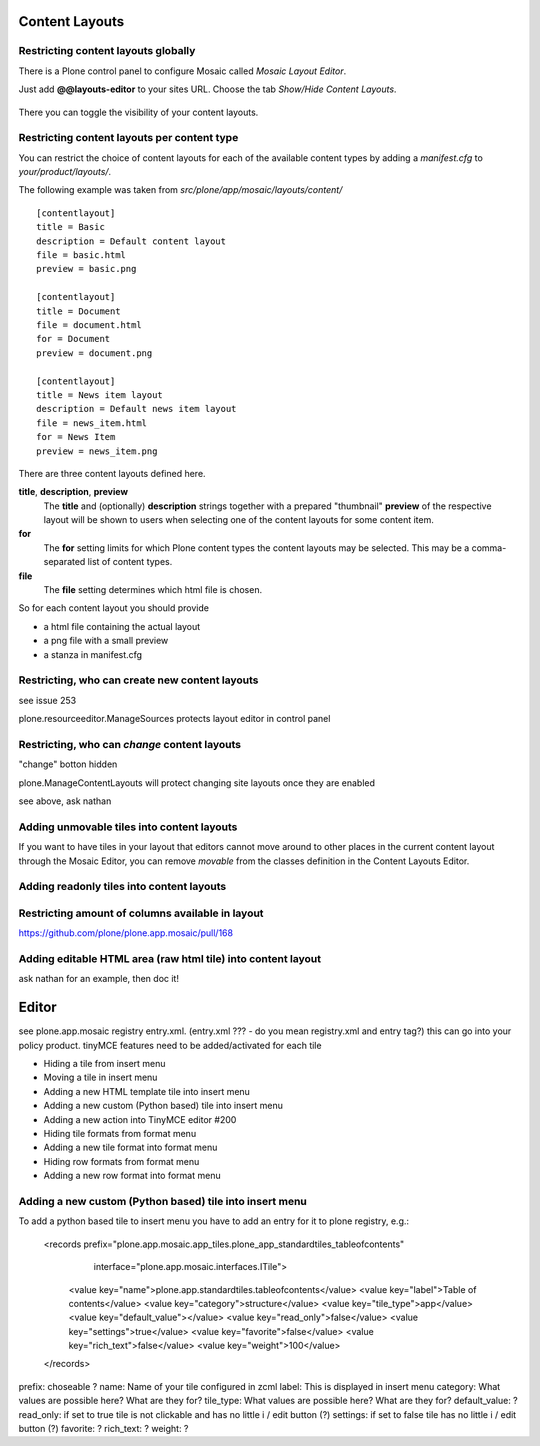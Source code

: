 Content Layouts
===============


Restricting content layouts globally
------------------------------------

There is a Plone control panel to configure Mosaic called *Mosaic Layout Editor*.

..  image:: _screenshots/overview-controlpanel_mosaic-layout-editor.png

Just add **@@layouts-editor** to your sites URL. Choose the tab *Show/Hide Content Layouts*.

.. figure:: _screenshots/layouts-editor_show-hide-content-layouts.png

There you can toggle the visibility of your content layouts.


Restricting content layouts per content type
--------------------------------------------

You can restrict the choice of content layouts for each of the available
content types by adding a *manifest.cfg* to *your/product/layouts/*.

The following example was taken from *src/plone/app/mosaic/layouts/content/*
::

   [contentlayout]
   title = Basic
   description = Default content layout
   file = basic.html
   preview = basic.png

   [contentlayout]
   title = Document
   file = document.html
   for = Document
   preview = document.png

   [contentlayout]
   title = News item layout
   description = Default news item layout
   file = news_item.html
   for = News Item
   preview = news_item.png


There are three content layouts defined here.

**title**, **description**, **preview**
  The **title** and (optionally) **description** strings
  together with a prepared "thumbnail" **preview** of the respective layout
  will be shown to users when selecting one of the content layouts
  for some content item.

**for**
  The **for** setting limits for which Plone content types the content layouts
  may be selected. This may be a comma-separated list of content types.

**file**
  The **file** setting determines which html file is chosen.

So for each content layout you should provide

* a html file containing the actual layout
* a png file with a small preview
* a stanza in manifest.cfg


Restricting, who can create new content layouts
-----------------------------------------------

see issue 253

plone.resourceeditor.ManageSources protects layout editor in control panel

Restricting, who can *change* content layouts
---------------------------------------------

"change" botton hidden

plone.ManageContentLayouts will protect changing site layouts once they are enabled

see above, ask nathan

Adding unmovable tiles into content layouts
-------------------------------------------

If you want to have tiles in your layout that editors cannot move around
to other places in the current content layout through the Mosaic Editor,
you can remove *movable* from the classes definition in the Content Layouts Editor.

.. figure:: _screenshots/mosaic-layout-editor_remove-movable-class.png


Adding readonly tiles into content layouts
------------------------------------------



Restricting amount of columns available in layout
-------------------------------------------------

https://github.com/plone/plone.app.mosaic/pull/168


Adding editable HTML area (raw html tile) into content layout
-------------------------------------------------------------

ask nathan for an example, then doc it!



Editor
======

see plone.app.mosaic registry entry.xml. (entry.xml ??? - do you mean registry.xml and entry tag?)
this can go into your policy product.
tinyMCE features need to be added/activated for each tile


*    Hiding a tile from insert menu
*    Moving a tile in insert menu
*    Adding a new HTML template tile into insert menu
*    Adding a new custom (Python based) tile into insert menu
*    Adding a new action into TinyMCE editor #200
*    Hiding tile formats from format menu
*    Adding a new tile format into format menu
*    Hiding row formats from format menu
*    Adding a new row format into format menu


Adding a new custom (Python based) tile into insert menu
----------------------------------------------------------

To add a python based tile to insert menu you have to add an entry for it to plone registry, e.g.:

    <records prefix="plone.app.mosaic.app_tiles.plone_app_standardtiles_tableofcontents"
             interface="plone.app.mosaic.interfaces.ITile">
      <value key="name">plone.app.standardtiles.tableofcontents</value>
      <value key="label">Table of contents</value>
      <value key="category">structure</value>
      <value key="tile_type">app</value>
      <value key="default_value"></value>
      <value key="read_only">false</value>
      <value key="settings">true</value>
      <value key="favorite">false</value>
      <value key="rich_text">false</value>
      <value key="weight">100</value>
    </records>


prefix: choseable ?
name: Name of your tile configured in zcml
label: This is displayed in insert menu
category:  What values are possible here? What are they for?
tile_type: What values are possible here? What are they for?
default_value: ?
read_only: if set to true tile is not clickable and has no little i / edit button (?)
settings: if set to false tile has no little i / edit button (?)
favorite: ?
rich_text: ?
weight: ?
